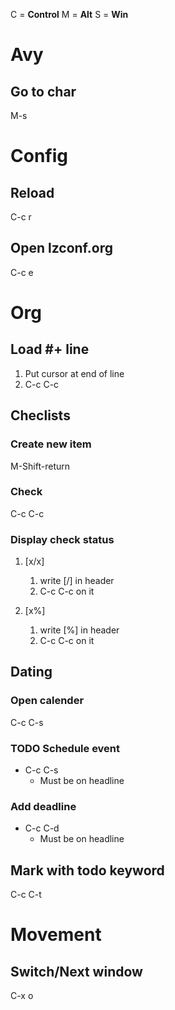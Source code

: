 C = *Control*
M = *Alt*
S = *Win*

* Avy
** Go to char
   M-s
   
* Config
** Reload
   C-c r

** Open lzconf.org
   C-c e

* Org
** Load #+ line
1. Put cursor at end of line
2. C-c C-c

** Checlists
*** Create new item
M-Shift-return

*** Check
C-c C-c

*** Display check status
**** [x/x]
1. write [/] in header
2. C-c C-c on it

**** [x%]
1. write [%] in header
2. C-c C-c on it

** Dating
*** Open calender
C-c C-s

*** TODO Schedule event
- C-c C-s
  + Must be on headline

*** Add deadline
- C-c C-d
  + Must be on headline

** Mark with todo keyword
C-c C-t

* Movement
** Switch/Next window
   C-x o
